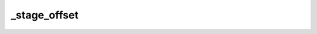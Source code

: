 .. -*- coding: utf-8; mode: rst -*-
.. src-file: drivers/gpu/drm/msm/disp/dpu1/dpu_hw_lm.c

.. _`_stage_offset`:

\_stage_offset
==============

.. c:function:: int _stage_offset(struct dpu_hw_mixer *ctx, enum dpu_stage stage)

    returns the relative offset of the blend registers for the stage to be setup

    :param ctx:
        *undescribed*
    :type ctx: struct dpu_hw_mixer \*

    :param stage:
        stage index to setup
    :type stage: enum dpu_stage

.. This file was automatic generated / don't edit.

